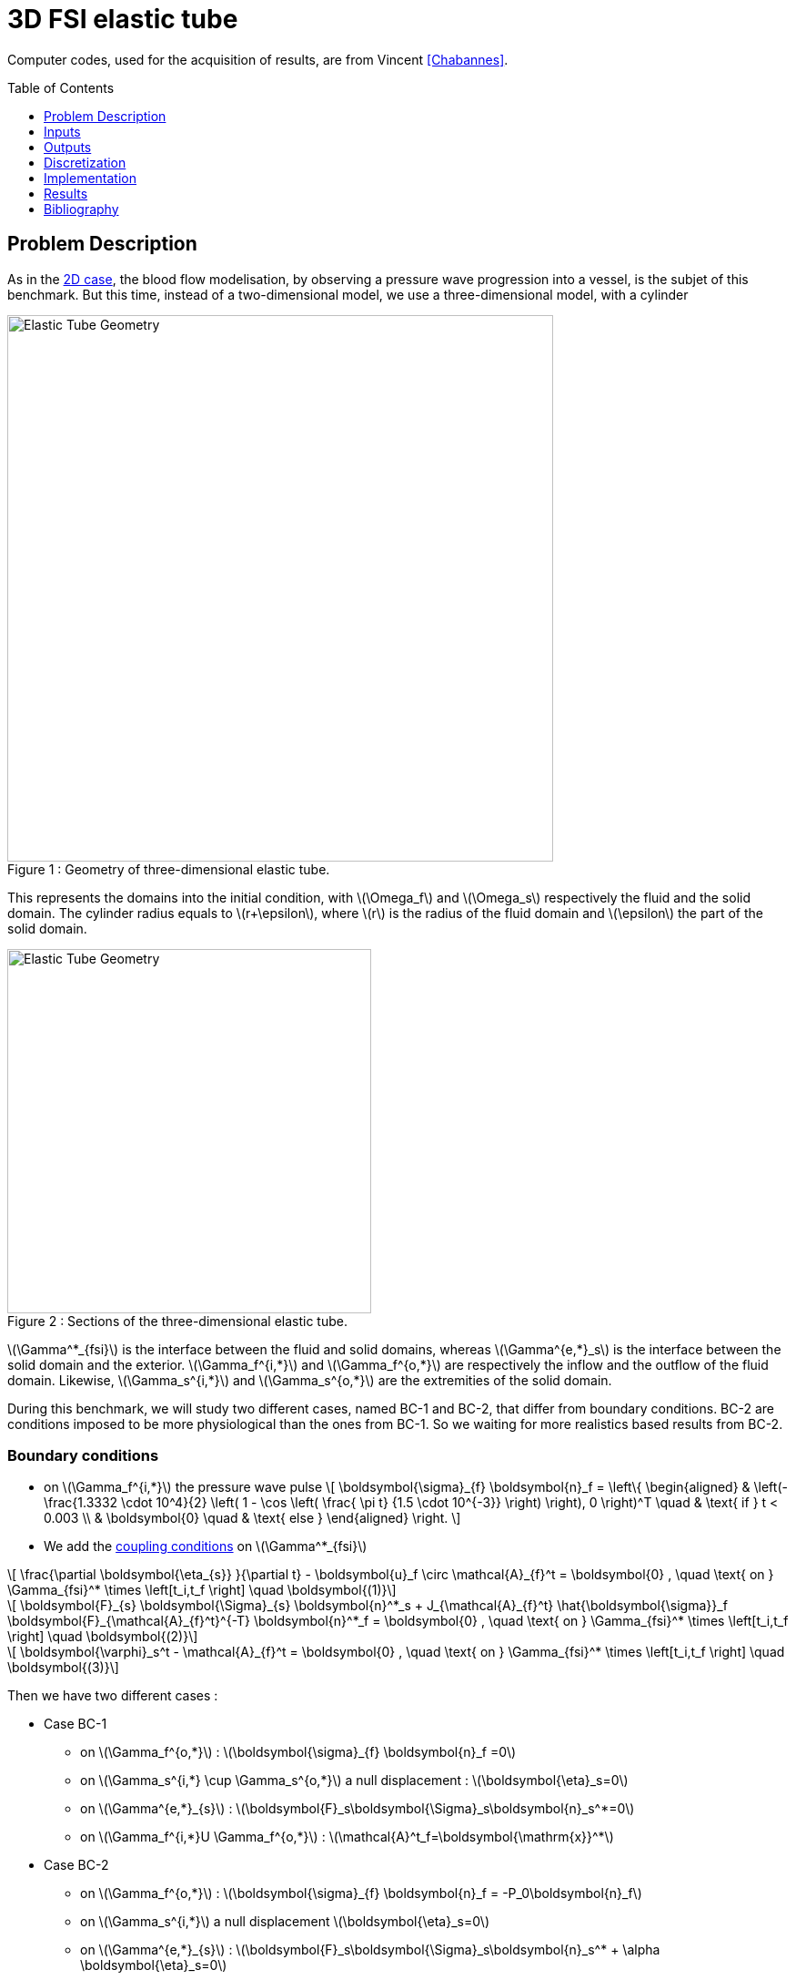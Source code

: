 # 3D FSI elastic tube
:toc:
:toc-placement: preamble
:toclevels: 1
//:biblio: ../../Appendix/Bibliography/readme.adoc

:icons: font
:stem: latexmath
:imagesdir: .

Computer codes, used for the acquisition of results, are from Vincent <<Chabannes>>.

== Problem Description 

As in the link:../2DElasticTube/README.adoc[2D case], the blood flow modelisation, by observing a pressure wave progression into a vessel, is the subjet of this benchmark.
But this time, instead of a two-dimensional model, we use a three-dimensional model, with a cylinder

[[img-geometry1]]
image::3DElasticTube.png[caption="Figure 1 : ", title="Geometry of three-dimensional elastic tube.", alt="Elastic Tube Geometry", width="600", align="center"]  

This represents the domains into the initial condition, with stem:[\Omega_f] and stem:[\Omega_s] respectively the fluid and the solid domain.
The cylinder radius equals to stem:[r+\epsilon], where stem:[r] is the radius of the fluid domain and stem:[\epsilon] the part of the solid domain.

[[img-geometry2]]
image::3DElasticTubeSection.png[caption="Figure 2 : ", title="Sections of the three-dimensional elastic tube.", alt="Elastic Tube Geometry", width="400", align="center"]  

stem:[\Gamma^*_{fsi}] is the interface between the fluid and solid domains, whereas stem:[\Gamma^{e,*}_s] is the interface between the solid domain and the exterior.
stem:[\Gamma_f^{i,*}] and stem:[\Gamma_f^{o,*}] are respectively the inflow and the outflow of the fluid domain.
Likewise, stem:[\Gamma_s^{i,*}] and stem:[\Gamma_s^{o,*}] are the extremities of the solid domain.

During this benchmark, we will study two different cases, named BC-1 and BC-2, that differ from boundary conditions. BC-2 are conditions imposed to be more physiological than the ones from BC-1. So we waiting for more realistics based results from BC-2.

=== Boundary conditions

* on stem:[\Gamma_f^{i,*}] the pressure wave pulse
\[
\boldsymbol{\sigma}_{f} \boldsymbol{n}_f =
\left\{
\begin{aligned}
& \left(-\frac{1.3332 \cdot 10^4}{2} \left( 1 - \cos \left(  \frac{ \pi t} {1.5 \cdot 10^{-3}} \right) \right), 0 \right)^T \quad & \text{ if } t < 0.003 \\
& \boldsymbol{0} \quad & \text{ else }
\end{aligned}
\right.
\]
  
* We add the link:../README.adoc[coupling conditions] on stem:[\Gamma^*_{fsi}]

[stem]
++++
  \frac{\partial \boldsymbol{\eta_{s}} }{\partial t} - \boldsymbol{u}_f \circ \mathcal{A}_{f}^t
  = \boldsymbol{0} , \quad \text{ on } \Gamma_{fsi}^* \times \left[t_i,t_f \right] \quad \boldsymbol{(1)}
++++

[stem]
++++
  \boldsymbol{F}_{s} \boldsymbol{\Sigma}_{s} \boldsymbol{n}^*_s + J_{\mathcal{A}_{f}^t} \hat{\boldsymbol{\sigma}}_f \boldsymbol{F}_{\mathcal{A}_{f}^t}^{-T} \boldsymbol{n}^*_f
  = \boldsymbol{0} , \quad \text{ on } \Gamma_{fsi}^* \times \left[t_i,t_f \right] \quad \boldsymbol{(2)}
++++

[stem]
++++
  \boldsymbol{\varphi}_s^t  - \mathcal{A}_{f}^t = \boldsymbol{0} , \quad \text{ on } \Gamma_{fsi}^* \times \left[t_i,t_f \right] \quad \boldsymbol{(3)}
++++

Then we have two different cases :

* Case BC-1

** on stem:[\Gamma_f^{o,*}] : stem:[\boldsymbol{\sigma}_{f} \boldsymbol{n}_f =0]

** on stem:[\Gamma_s^{i,*} \cup \Gamma_s^{o,*}] a null displacement : stem:[\boldsymbol{\eta}_s=0]

** on stem:[\Gamma^{e,*}_{s}] : stem:[\boldsymbol{F}_s\boldsymbol{\Sigma}_s\boldsymbol{n}_s^*=0]

** on stem:[\Gamma_f^{i,*}$$U $$\Gamma_f^{o,*}] : stem:[\mathcal{A}^t_f=\boldsymbol{\mathrm{x}}^*]

* Case BC-2
** on stem:[\Gamma_f^{o,*}] : stem:[\boldsymbol{\sigma}_{f} \boldsymbol{n}_f = -P_0\boldsymbol{n}_f]

** on stem:[\Gamma_s^{i,*}] a null displacement stem:[\boldsymbol{\eta}_s=0]

** on stem:[\Gamma^{e,*}_{s}] : stem:[\boldsymbol{F}_s\boldsymbol{\Sigma}_s\boldsymbol{n}_s^* + \alpha \boldsymbol{\eta}_s=0]

** on stem:[\Gamma^{o,*}_{s}] : stem:[\boldsymbol{F}_s\boldsymbol{\Sigma}_s\boldsymbol{n}_s^* =0]

** on stem:[\Gamma_f^{i,*}] : stem:[\mathcal{A}^t_f=\boldsymbol{\mathrm{x}}^*]

** on stem:[\Gamma_f^{o,*}] : stem:[\nabla \mathcal{A}^t_f \boldsymbol{n}_f^*=\boldsymbol{n}_f^*]

=== Initial conditions

The chosen time step is stem:[\Delta t=0.0001]

== Inputs

[cols="1,1,^1a,1"]
.Fixed and Variable Input Parameters
|===
| Name |Description | Nominal Value | Units

|stem:[E_s] | Young's modulus | stem:[3 \times 10^6 ]  | stem:[dynes.cm^{-2}]
|stem:[\nu_s] | Poisson's ratio | stem:[0.3]  |dimensionless
|stem:[r]|fluid tube radius|0.5|stem:[cm]
|stem:[\epsilon]|solid tube radius|0.1|stem:[cm]
|stem:[L]|tube length|5|stem:[cm]
|stem:[A]|A coordinates|(0,0,0)|stem:[cm]
|stem:[B]|B coordinates|(5,0,0)|stem:[cm]
|stem:[\mu_f] |viscosity | stem:[0.03] |stem:[poise] 
|stem:[\rho_f] | density | stem:[1]  | stem:[g.cm^{-3}]
|stem:[R_p] | proximal resistance | stem:[400]  | 
|stem:[R_d] | distal resistance| stem:[6.2 \times 10^3]  | 
|stem:[C_d] | capacitance | stem:[2.72 \times 10^{-4}]  |
|===

== Outputs

After solving the link:../README.adoc[fluid struture model], we obtain stem:[(\mathcal{A}^t, \boldsymbol{u}_f, p_f, \boldsymbol{\eta}_s)] 

with stem:[\mathcal{A}^t] the ALE map, stem:[\boldsymbol{u}_f] the fluid velocity, stem:[p_f] the fluid pressure and stem:[\boldsymbol\eta_s] the structure displacement.

== Discretization

Here are the different configurations we worked on. The parameter Incomp define if we use the incompressible constraint or not.
[cols="1,1,1,3,3,3,3,3,3,1"]
|===
3.2+|Config 3+|Fluid 4+| Structure
|stem:[N_{elt}]|stem:[N_{geo}]|stem:[N_{dof}]|stem:[N_{elt}]|stem:[N_{geo}]|stem:[N_{dof}]|Incomp
3+|stem:[(1)]|stem:[13625]|stem:[1~(P2P1)]|stem:[69836]|stem:[12961]|stem:[1]|stem:[12876~(P1)]|No
3+|stem:[(2)]|stem:[13625]|stem:[1~(P2P1)]|stem:[69836]|stem:[12961]|stem:[1]|stem:[81536~(P1)]|Yes
3+|stem:[(3)]|stem:[1609]|stem:[2~(P3P2)]|stem:[30744]|stem:[3361]|stem:[2]|stem:[19878~(P2)]|No
|===

For the structure time discretization, we will use Newmark-beta method, with parameters stem:[\gamma=0.5] and stem:[\beta=0.25].

And for the fluid time discretization, BDF, at order stem:[2], is the method we choose.

These two methods can be found in <<Chabannes>> papers.

== Implementation 

To realize the acquisition of the benchmark results, code files contained and using the Feel++ library will be used. Here is a quick look to the different location of them.

Let's start with the main code, that can be retrieve in

----
    feelpp/applications/models/fsi
----

The configuration file associated to this test is named wavepressure3d.cfg and is located at 

----
    feelpp/applications/models/fsi/wavepressure3d
----

The result files are then stored by default in 

----
    applications/models/fsi/wavepressure3d/P2P1G1-P1G1/np_1
----

All the files used  for this case can be found in this https://github.com/feelpp/feelpp/tree/develop/toolboxes/solid/TurekHron[rep]
[https://github.com/feelpp/feelpp/tree/develop/toolboxes/fsi/wavepressure3d/straightpipe.geo[geo file],
https://github.com/feelpp/feelpp/tree/develop/toolboxes/fsi/wavepressure3d/wavepressure3d.cfg[config file],
https://github.com/feelpp/feelpp/tree/develop/toolboxes/fsi/wavepressure3d/wavepressure3d_fluid.json[fluid json file],
https://github.com/feelpp/feelpp/tree/develop/toolboxes/fsi/wavepressure3d/wavepressure3d_solid.json[solid json file]].

== Results



=== Conclusion 


== Bibliography

[bibliography]
.References for this benchmark

- [[[Chabannes]]] Vincent Chabannes, _Vers la simulation numérique des écoulements sanguins_, Équations aux dérivées partielles [math.AP], Université de Grenoble, 2013.
